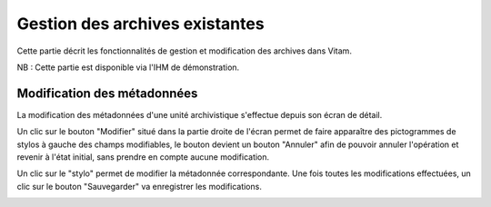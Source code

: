 Gestion des archives existantes
################################

Cette partie décrit les fonctionnalités de gestion et modification des archives dans Vitam.

NB : Cette partie est disponible via l'IHM de démonstration.

Modification des métadonnées
============================

La modification des métadonnées d'une unité archivistique s'effectue depuis son écran de détail.

.. image:: images/GESTION_modif_boutons.png

Un clic sur le bouton "Modifier" situé dans la partie droite de l'écran permet de faire apparaître des pictogrammes de stylos à gauche des champs modifiables, le bouton devient un bouton "Annuler" afin de pouvoir annuler l'opération et revenir à l'état initial, sans prendre en compte aucune modification.

.. image:: images/GESTION_modif_boutons_annuler.png

Un clic sur le "stylo" permet de modifier la métadonnée correspondante. Une fois toutes les modifications effectuées, un clic sur le bouton "Sauvegarder" va enregistrer les modifications.

.. image:: images/GESTION_modif_champ.png
